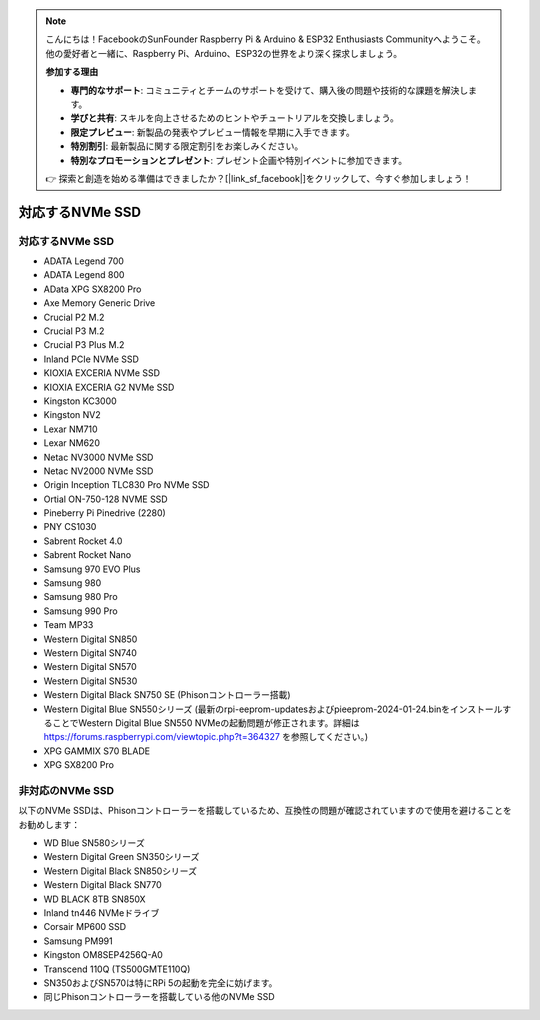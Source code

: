 .. note::

    こんにちは！FacebookのSunFounder Raspberry Pi & Arduino & ESP32 Enthusiasts Communityへようこそ。他の愛好者と一緒に、Raspberry Pi、Arduino、ESP32の世界をより深く探求しましょう。

    **参加する理由**

    - **専門的なサポート**: コミュニティとチームのサポートを受けて、購入後の問題や技術的な課題を解決します。
    - **学びと共有**: スキルを向上させるためのヒントやチュートリアルを交換しましょう。
    - **限定プレビュー**: 新製品の発表やプレビュー情報を早期に入手できます。
    - **特別割引**: 最新製品に関する限定割引をお楽しみください。
    - **特別なプロモーションとプレゼント**: プレゼント企画や特別イベントに参加できます。

    👉 探索と創造を始める準備はできましたか？[|link_sf_facebook|]をクリックして、今すぐ参加しましょう！

対応するNVMe SSD
========================

対応するNVMe SSD
---------------------------

* ADATA Legend 700
* ADATA Legend 800
* AData XPG SX8200 Pro

* Axe Memory Generic Drive

* Crucial P2 M.2
* Crucial P3 M.2
* Crucial P3 Plus M.2

* Inland PCIe NVMe SSD

* KIOXIA EXCERIA NVMe SSD
* KIOXIA EXCERIA G2 NVMe SSD

* Kingston KC3000
* Kingston NV2

* Lexar NM710
* Lexar NM620

* Netac NV3000 NVMe SSD
* Netac NV2000 NVMe SSD

* Origin Inception TLC830 Pro NVMe SSD
* Ortial ON-750-128 NVME SSD

* Pineberry Pi Pinedrive (2280)

* PNY CS1030

* Sabrent Rocket 4.0
* Sabrent Rocket Nano

* Samsung 970 EVO Plus
* Samsung 980
* Samsung 980 Pro
* Samsung 990 Pro

* Team MP33

* Western Digital SN850
* Western Digital SN740
* Western Digital SN570
* Western Digital SN530
* Western Digital Black SN750 SE (Phisonコントローラー搭載)
* Western Digital Blue SN550シリーズ (最新のrpi-eeprom-updatesおよびpieeprom-2024-01-24.binをインストールすることでWestern Digital Blue SN550 NVMeの起動問題が修正されます。詳細は https://forums.raspberrypi.com/viewtopic.php?t=364327 を参照してください。)

* XPG GAMMIX S70 BLADE
* XPG SX8200 Pro

非対応のNVMe SSD
--------------------------

以下のNVMe SSDは、Phisonコントローラーを搭載しているため、互換性の問題が確認されていますので使用を避けることをお勧めします：

* WD Blue SN580シリーズ
* Western Digital Green SN350シリーズ
* Western Digital Black SN850シリーズ
* Western Digital Black SN770
* WD BLACK 8TB SN850X
* Inland tn446 NVMeドライブ
* Corsair MP600 SSD
* Samsung PM991
* Kingston OM8SEP4256Q-A0
* Transcend 110Q (TS500GMTE110Q)
* SN350およびSN570は特にRPi 5の起動を完全に妨げます。
* 同じPhisonコントローラーを搭載している他のNVMe SSD
